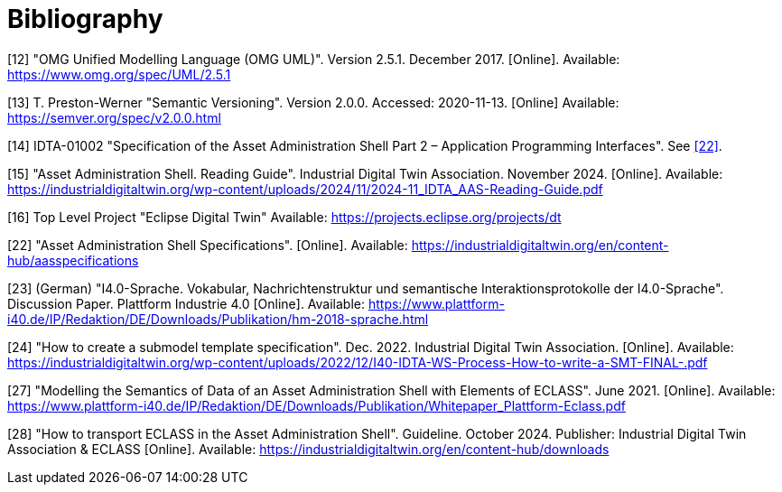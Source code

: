 ////
Copyright (c) 2023 Industrial Digital Twin Association

This work is licensed under a [Creative Commons Attribution 4.0 International License](
https://creativecommons.org/licenses/by/4.0/). 

SPDX-License-Identifier: CC-BY-4.0
////

[bibliography]
= Bibliography

[#bib12]
[12] "OMG Unified Modelling Language (OMG UML)".
Version 2.5.1. December 2017. 
[Online]. 
Available: https://www.omg.org/spec/UML/2.5.1

[#bib13]
[13] T. Preston-Werner "Semantic Versioning".
Version 2.0.0. Accessed: 2020-11-13. 
[Online] Available: https://semver.org/spec/v2.0.0.html

[#bib14]
[14] IDTA-01002 "Specification of the Asset Administration Shell Part 2 – Application Programming Interfaces".
See xref:bibliography.adoc#bib22[[22\]].

[#bib15]
[15] "Asset Administration Shell. Reading Guide".
Industrial Digital Twin Association.
November 2024. 
[Online].
Available: https://industrialdigitaltwin.org/wp-content/uploads/2024/11/2024-11_IDTA_AAS-Reading-Guide.pdf

[#bib16]
[16] Top Level Project "Eclipse Digital Twin" Available: https://projects.eclipse.org/projects/dt

[#bib22]
[22] "Asset Administration Shell Specifications". 
[Online].
Available: https://industrialdigitaltwin.org/en/content-hub/aasspecifications

[#bib23]
[23] (German) "I4.0-Sprache.
Vokabular, Nachrichtenstruktur und semantische Interaktionsprotokolle der I4.0-Sprache". 
Discussion Paper.
Plattform Industrie 4.0 
[Online]. 
Available: https://www.plattform-i40.de/IP/Redaktion/DE/Downloads/Publikation/hm-2018-sprache.html


[#bib24]
[24] "How to create a submodel template specification".
Dec. 2022. Industrial Digital Twin Association.
[Online].
Available: https://industrialdigitaltwin.org/wp-content/uploads/2022/12/I40-IDTA-WS-Process-How-to-write-a-SMT-FINAL-.pdf

[#bib27]
[27] "Modelling the Semantics of Data of an Asset Administration Shell with Elements of ECLASS".
June 2021. 
[Online].
Available: https://www.plattform-i40.de/IP/Redaktion/DE/Downloads/Publikation/Whitepaper_Plattform-Eclass.pdf

[#bib28]
[28] "How to transport ECLASS in the Asset Administration Shell".
Guideline. 
October 2024. 
Publisher: Industrial Digital Twin Association & ECLASS 
[Online]. 
Available: https://industrialdigitaltwin.org/en/content-hub/downloads






